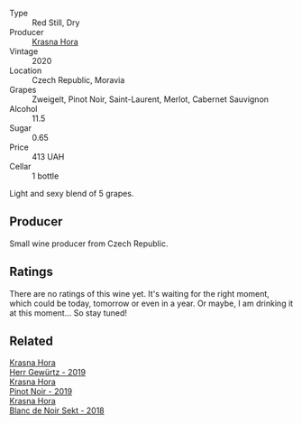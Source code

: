 #+attr_html: :class wine-main-image
[[file:/images/2b/69ecd8-4a60-4fea-b9aa-e6c73a59243d/2022-06-28-07-04-51-97350933-21F9-403B-AD7D-28E137922FE5-1-105-c.webp]]

- Type :: Red Still, Dry
- Producer :: [[barberry:/producers/c6ffc28f-f547-4afe-84c2-f6e3aa42a9c2][Krasna Hora]]
- Vintage :: 2020
- Location :: Czech Republic, Moravia
- Grapes :: Zweigelt, Pinot Noir, Saint-Laurent, Merlot, Cabernet Sauvignon
- Alcohol :: 11.5
- Sugar :: 0.65
- Price :: 413 UAH
- Cellar :: 1 bottle

Light and sexy blend of 5 grapes.

** Producer

Small wine producer from Czech Republic.

** Ratings

There are no ratings of this wine yet. It's waiting for the right moment, which could be today, tomorrow or even in a year. Or maybe, I am drinking it at this moment... So stay tuned!

** Related

#+begin_export html
<div class="flex-container">
  <a class="flex-item flex-item-left" href="/wines/352e4d78-5c2e-4a1b-abac-fd34dd192900.html">
    <section class="h text-small text-lighter">Krasna Hora</section>
    <section class="h text-bolder">Herr Gewürtz - 2019</section>
  </a>

  <a class="flex-item flex-item-right" href="/wines/c798671c-483f-46dd-9bee-5700002f97e2.html">
    <section class="h text-small text-lighter">Krasna Hora</section>
    <section class="h text-bolder">Pinot Noir - 2019</section>
  </a>

  <a class="flex-item flex-item-left" href="/wines/ed95a91a-0437-40f1-8e9f-e01086ea0ec6.html">
    <section class="h text-small text-lighter">Krasna Hora</section>
    <section class="h text-bolder">Blanc de Noir Sekt - 2018</section>
  </a>

</div>
#+end_export
